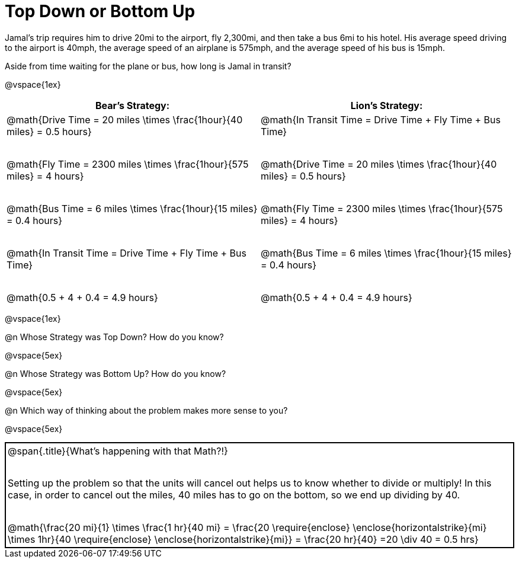 = Top Down or Bottom Up

++++
<style>
.MathJax { display: inline-block; }
td.tableblock .paragraph { margin-bottom: 4ex; }
td.tableblock .paragraph:last-child { margin-bottom: 0; }
.strategy-box { border: solid 2px black !important; }
.strategy-box .MathJax { margin-bottom: 0; }
</style>
++++

Jamal’s trip requires him to drive 20mi to the airport, fly 2,300mi, and then take a bus 6mi to his hotel. His average speed driving to the airport is 40mph, the average speed of an airplane is 575mph, and the average speed of his bus is 15mph.

Aside from time waiting for the plane or bus, how long is Jamal in transit?

@vspace{1ex}

[cols="2a, 2a" options="header", stripes="none"]
|===
| *Bear's Strategy:*	| *Lion's Strategy:*
|
@math{Drive Time = 20 miles \times \frac{1hour}{40 miles} = 0.5 hours}

@math{Fly Time = 2300 miles \times \frac{1hour}{575 miles} = 4 hours}

@math{Bus Time = 6 miles \times \frac{1hour}{15 miles} = 0.4 hours}

@math{In Transit Time = Drive Time + Fly Time + Bus Time}

@math{0.5 + 4 + 0.4 = 4.9 hours}

|
@math{In Transit Time = Drive Time + Fly Time + Bus Time}

@math{Drive Time = 20 miles \times \frac{1hour}{40 miles} = 0.5 hours}

@math{Fly Time = 2300 miles \times \frac{1hour}{575 miles} = 4 hours}

@math{Bus Time = 6 miles \times \frac{1hour}{15 miles} = 0.4 hours}

@math{0.5 + 4 + 0.4 = 4.9 hours}

|===

@vspace{1ex}
   
@n Whose Strategy was Top Down? How do you know?

@vspace{5ex}

@n Whose Strategy was Bottom Up? How do you know?

@vspace{5ex}

@n Which way of thinking about the problem makes more sense to you?

@vspace{5ex}

[.strategy-box, cols="1a", grid="none", stripes="none"]
|===

|
@span{.title}{What's happening with that Math?!}

Setting up the problem so that the units will cancel out helps us to know whether to divide or multiply! In this case, in order to cancel out the miles, 40 miles has to go on the bottom, so we end up dividing by 40.

[.center]
@math{\frac{20 mi}{1} \times \frac{1 hr}{40 mi} = \frac{20 \require{enclose} \enclose{horizontalstrike}{mi} \times 1hr}{40 \require{enclose} \enclose{horizontalstrike}{mi}} = \frac{20 hr}{40} =20 \div 40 = 0.5 hrs}
|===
